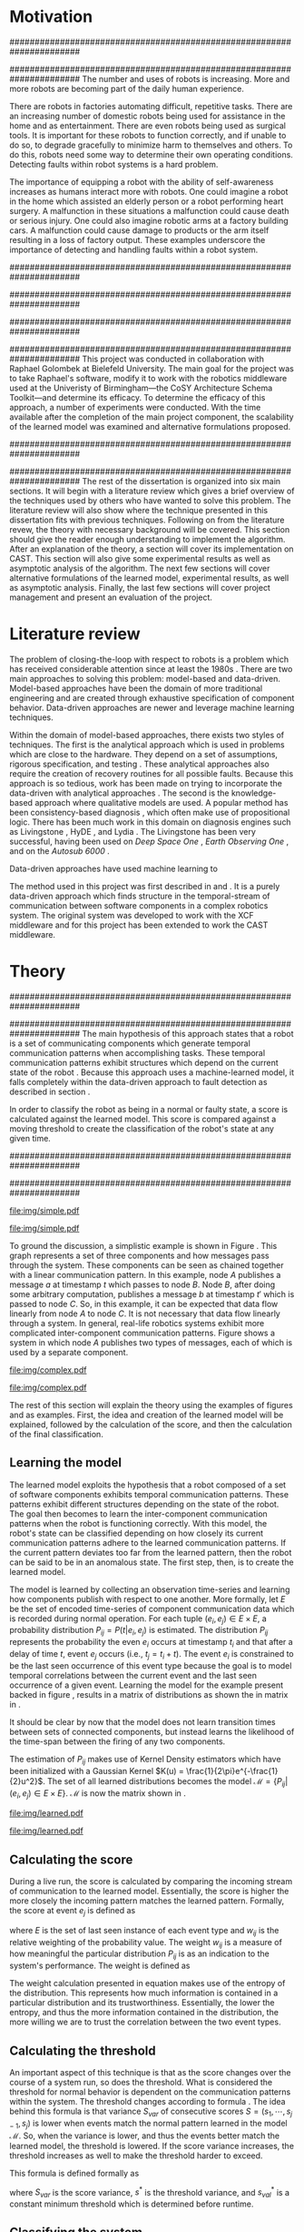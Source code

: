 #+title:
#+author:  Jeremiah M. Via
#+options: H:4 num:t toc:nil \n:nil @:t ::t |:t ^:t -:t f:t *:t <:t
#+options: TeX:t LaTeX:t skip:nil d:nil todo:t pri:nil tags:not-in-toc
#+startup: hidestars indent
#+INFOJS_OPT: view:nil toc:nil ltoc:t mouse:underline buttons:0 path:http://orgmode.org/org-info.js
#+EXPORT_SELECT_TAGS: export
#+EXPORT_EXCLUDE_TAGS: noexport
#+LATEX_CLASS: dissertation
#+LATEX_CLASS_OPTIONS: [a4paper,11pt]
#+LATEX_HEADER: \usepackage{algorithmic}
#+LATEX_HEADER: \usepackage{algorithm}
#+LATEX_HEADER: \usepackage{program}
#+LATEX_HEADER: \NumberProgramstrue

#+begin_latex
\begin{titlepage}
%% Set the line spacing to 1 for the title page.
\begin{spacing}{1}
\begin{large}
\begin{center}
\mbox{}
\vfill
\begin{sc}
A Data-Driven Self-Awareness Model for Robotics Systems \\
\end{sc}
\vfill
Jeremiah M. Via \\
Supervisor: Nick Hawes \\
\vspace*{4mm}
\includegraphics[width=50mm]{crest.png}\\
Submitted in conformity with the requirements\\
for the degree of Artificial Intelligence \& Computer Science\\
School of Computer Science\\
University of Birmingham\\
\vfill
Copyright {\copyright} 2012 School of Computer Science, University of Birmingham\\
\vspace*{.2in}
\end{center}
\end{large}
\end{spacing}
\end{titlepage}

\begin{abstract}
Fault-detection in robotics systems is a difficult task and as systems
are becoming more larger and complex, subtle errors are becoming
harder to diagnose. Traditional fault-detection approaches have relied
on explicit modeling of component behavior, but this technique does
not scale to complex robots operating in dynamic environments. A new
technique which involves making the robot self-aware to the internal
state of its various components is examined. The aim of this project
is to implement and then measure the efficacy of this probabilistic
self-awareness model for the robotics middleware CAST
\cite{haweswyatt10aei}, and if time allows, deal with shortcomings of
the original approach.

\vspace{0.5cm}
\noindent\textit{Keywords}: robotics, fault detection,
machine learning
\end{abstract}
\newpage

\renewcommand{\abstractname}{Acknowledgments}
\begin{abstract}
Thanks Mum!
\end{abstract}
\newpage

\tableofcontents
\newpage
#+end_latex

* Motivation
:PROPERTIES:
:CUSTOM_ID: motivation
:END:
######################################################################
# Why is it important?
######################################################################
The number and uses of robots is increasing. More and more robots are
becoming part of the daily human experience.
# There are now robots which clean the house, assist in surgery, and
# automate the construction of goods.
There are robots in factories automating difficult, repetitive tasks.
There are an increasing number of domestic robots being used for
assistance in the home and as entertainment. There are even robots
being used as surgical tools. It is important for these robots to
function correctly, and if unable to do so, to degrade gracefully to
minimize harm to themselves and others. To do this, robots need some
way to determine their own operating conditions. Detecting faults
within robot systems is a hard problem.

The importance of equipping a robot with the ability of self-awareness
increases as humans interact more with robots. One could imagine a
robot in the home which assisted an elderly person or a robot
performing heart surgery. A malfunction in these situations a
malfunction could cause death or serious injury. One could also
imagine robotic arms at a factory building cars. A malfunction could
cause damage to products or the arm itself resulting in a loss of
factory output. These examples underscore the importance of detecting
and handling faults within a robot system.

######################################################################
# Who else has wanted to solve it and how did they do it?
######################################################################

######################################################################
# What was the goal of my project?
######################################################################
This project was conducted in collaboration with Raphael Golombek at
Bielefeld University. The main goal for the project was to take
Raphael's software, modify it to work with the robotics middleware
used at the Univeristy of Birmingham---the CoSY Architecture Schema
Toolkit---and determine its efficacy. To determine the efficacy of
this approach, a number of experiments were conducted. With the time
available after the completion of the main project component, the
scalability of the learned model was examined and alternative
formulations proposed.

######################################################################
# Introduce the rest of the dissertation
######################################################################
The rest of the dissertation is organized into six main sections. It
will begin with a literature review which gives a brief overview of
the techniques used by others who have wanted to solve this problem.
The literature review will also show where the technique presented in
this dissertation fits with previous techniques. Following on from the
literature revew, the theory with necessary background will be
covered. This section should give the reader enough understanding to
implement the algorithm. After an explanation of the theory, a section
will cover its implementation on CAST. This section will also give
some experimental results as well as asymptotic analysis of the
algorithm. The next few sections will cover alternative formulations
of the learned model, experimental results, as well as asymptotic
analysis. Finally, the last few sections will cover project management
and present an evaluation of the project.

* Literature review
:PROPERTIES:
:CUSTOM_ID: lit-review
:END:

The problem of closing-the-loop with respect to robots is a problem
which has received considerable attention since at least the 1980s
\cite{deKleer:1987vc}. There are two main approaches to solving this
problem: model-based and data-driven. Model-based approaches have been
the domain of more traditional engineering and are created through
exhaustive specification of component behavior. Data-driven approaches
are newer and leverage machine learning techniques.

Within the domain of model-based approaches, there exists two styles
of techniques. The first is the analytical approach which is used in
problems which are close to the hardware. They depend on a set of
assumptions, rigorous specification, and testing \cite{blanke2006}.
These analytical approaches also require the creation of recovery
routines for all possible faults. Because this approach is so tedious,
work has been made on trying to incorporate the data-driven with
analytical approaches \cite{Luo:2010ud}. The second is the
knowledge-based approach where qualitative models are used. A popular
method has been consistency-based diagnosis \cite{deKleer:1987vc},
which often make use of propositional logic. There has been much work
in this domain on diagnosis engines such as Livingstone
\cite{Kurien:2000ta,Williams:1996wf}, HyDE \cite{Narasimhan:2007ty},
and Lydia \cite{Feldman:2010uy}. The Livingstone has been very
successful, having been used on /Deep Space One/ \cite{Bajwa:2002tm},
/Earth Observing One/ \cite{Hayden:2004vn}, and on the /Autosub 6000/
\cite{Ernits:2010tm}. 

Data-driven approaches have used machine learning to 


The method used in this project was first described in
\cite{Golombek:2010hj} and \cite{Golombek:2011ek}. It is a purely
data-driven approach which finds structure in the temporal-stream of
communication between software components in a complex robotics
system. The original system was developed to work with the XCF
middleware and for this project has been extended to work the CAST
middleware.

** COMMENT Who has used the data-driven approach and what did they do?
*** (1) Learning a probabilistic error detection model for robotic systems
*** (18) Fault Detection and Diagnosis in Industrial Systems
*** (19) To reject or not to reject: that is the question-an answer in case of neural classifiers
*** (20) Data mining for cyber security
*** (21) A markov chain model of temporal behavior for anomaly detection
*** (22) Overcoming HMM time independence assumption using n-gram based modelling for continuous speech recognition
** COMMENT knowledge-based
*** (5)  Back to the future for consistency-based trajectory tracking
*** (8)  Diagnosing multiple faults
*** (9)  A model-based approach to reactive self-configuring systems
*** (10) Hyde - a general framework for stochastic and hybrid model-based diagnosis
*** (11) Approximation algorithms for model-based diagnosis
*** (12) The Livingstone model of a main propulsion system
*** (13) Lessons learned in the Livingstone 2 on Earth Observing One flight experiment
*** (14) Diagnosis of Autosub 6000 using automatically generated software models
*** (15) Combining particle filters and consistency-based approaches for monitoring and diagnosis of stochastic hybrid systems
*** (16) Diagnosis by a waiter and a Mars explorer
*** (17) Real-time diagnosis and repair of faults of robot control software
* Theory
:PROPERTIES:
:CUSTOM_ID: sec:theory
:END:
######################################################################
# Give a high-level idea & introduce the main theoretical steps
######################################################################
The main hypothesis of this approach states that a robot is a set of
communicating components which generate temporal communication
patterns when accomplishing tasks. These temporal communication
patterns exhibit structures which depend on the current state of the
robot \cite{Golombek:2010hj}. Because this approach uses a
machine-learned model, it falls completely within the data-driven
approach to fault detection as described in section \ref{lit-review}.

In order to classify the robot as being in a normal or faulty state, a
score is calculated against the learned model. This score is compared
against a moving threshold to create the classification of the robot's
state at any given time.

######################################################################
# Introduce the example to be used in explaining the idea
######################################################################
#+begin_src dot :exports none :file "img/simple.pdf" :cache no
  digraph Example1 {
  rankdir=LR;
  subgraph cluster2 {
  label="Event from B";
  A3[label="A"];
  B3[label="B"];
  C3[label="C"];
  A3 -> B3
  [label="a  "];
  B3 -> C3
  [label="b  (150ms)",color="red",style="bold",fontcolor="red"];

  }
  subgraph cluster1 {
  label="Event from A";
  A2[label="A"];
  B2[label="B"];
  C2[label="C"];
  A2 -> B2
  [label="a  (100ms)",color="red",style="bold",fontcolor="red"];
  B2 -> C2 [label="b  "];
  }
  subgraph cluster0 {
  label="No event";
  A1[label="A"];
  B1[label="B"];
  C1[label="C"];
  A1 -> B1 [label="a  "];
  B1 -> C1 [label="b  "];
  }
  }
#+end_src

#+results[fc8897caa2a034eb34782fd9c83ca4451bb52636]:
[[file:img/simple.pdf]]

#+caption: In this simple example, it can be seen that.
#+label: fig:simple
[[file:img/simple.pdf]]

To ground the discussion, a simplistic example is shown in Figure
\ref{fig:ex1}. This graph represents a set of three components and how
messages pass through the system. These components can be seen as
chained together with a linear communication pattern. In this example,
node /A/ publishes a message /a/ at timestamp $t$ which passes to node
/B/. Node /B/, after doing some arbitrary computation, publishes a
message /b/ at timestamp $t'$ which is passed to node /C/. So, in this
example, it can be expected that data flow linearly from node /A/ to
node /C/. It is not necessary that data flow linearly through a
system. In general, real-life robotics systems exhibit more
complicated inter-component communication patterns. Figure
\ref{fig:ex2} shows a system in which node /A/ publishes two types of
messages, each of which is used by a separate component.

#+begin_src dot :exports none :file "img/complex.pdf" :cache yes
  digraph real {
  rankdir=LR;
  A -> B [dir="both"];
  A -> C [dir="both"];
  A -> D [dir="both"];
  A -> E [dir="both"];
  A -> F [dir="both"];
  B -> E;
  C -> D;
  D -> E;
  F -> D;
  }
#+end_src

#+results[8033868d33a97b13559b13165338665ffeaaf6df]:
[[file:img/complex.pdf]]

#+CAPTION:    A non-linear component-based system
#+LABEL:      fig:ex2
#+ATTR_LaTeX: width=0.5\textwidth
[[file:img/complex.pdf]]

The rest of this section will explain the theory using the examples of
figures \ref{fig:ex1} and \ref{fig:ex2} as examples. First, the idea
and creation of the learned model will be explained, followed by the
calculation of the score, and then the calculation of the final
classification.


** Learning the model

The learned model exploits the hypothesis that a robot composed of a
set of software components exhibits temporal communication patterns.
These patterns exhibit different structures depending on the state of
the robot. The goal then becomes to learn the inter-component
communication patterns when the robot is functioning correctly. With
this model, the robot's state can be classified depending on how
closely its current communication patterns adhere to the learned
communication patterns. If the current pattern deviates too far from
the learned pattern, then the robot can be said to be in an anomalous
state. The first step, then, is to create the learned model.


The model is learned by collecting an observation time-series and
learning how components publish with respect to one another. More
formally, let $E$ be the set of encoded time-series of component
communication data which is recorded during normal operation. For each
tuple $(e_i,e_j) \in E \times E$, a probability distribution
$P_{ij} = P(t \vert e_i,e_j)$ is estimated. The distribution $P_{ij}$
represents the probability the even $e_i$ occurs at timestamp $t_i$
and that after a delay of time $t$, event $e_j$ occurs (i.e., $t_j =
t_i + t$). The event $e_i$ is constrained to be the last seen
occurrence of this event type because the goal is to model temporal
correlations between the current event and the last seen occurrence of
a given event. Learning the model for the example present backed in
figure \ref{fig:ex1}, results in a matrix of distributions as shown
the in matrix in \eqref{matrix:ex1}.

\begin{equation}
\label{matrix:ex1}
\begin{bmatrix}
P_{aa} & P_{ab} & P_{ac}\\
P_{ba} & P_{bb} & P_{bc}\\
P_{ca} & P_{cb} & P_{cc}
\end{bmatrix}
\end{equation}

It should be clear by now that the model does not learn transition
times between sets of connected components, but instead learns the
likelihood of the time-span between the firing of any two components.

The estimation of $P_{ij}$ makes use of Kernel Density estimators
which have been initialized with a Gaussian Kernel $K(u) =
\frac{1}{2\pi}e^{-\frac{1}{2}u^2}$. The set of all learned
distributions becomes the model $\mathcal{M} = \{P_{ij} \vert
(e_i,e_j) \in E \times E\}$. $\mathcal{M}$ is now the matrix shown in
\eqref{matrix:ex1}.

#+begin_src dot :exports none :file "img/learned.pdf" :cache yes
  digraph G {
          rankdir=LR;
          A -> A [label="P(AA)"];
          A -> B [label="P(AB)"];
          A -> C [label="P(AC)"];
          B -> A [label="P(BA)"];
          B -> B [label="P(BB)"];
          B -> C [label="P(BC)"];
          C -> A [label="P(CA)"];
          C -> B [label="P(CB)"];
          C -> C [label="P(CC)"];
  }
#+end_src

#+RESULTS[cc2bb741e8fa3d5e6be7049aa932a42ec96640c5]:
[[file:img/learned.pdf]]

#+caption: A distribution is learned for each set of event types.
[[file:img/learned.pdf]]

** Calculating the score

During a live run, the score is calculated by comparing the incoming
stream of communication to the learned model. Essentially, the score
is higher the more closely the incoming pattern matches the learned
pattern. Formally, the score at event $e_j$ is defined as

\begin{equation}\label{eq:score}
s_j = \sum_{e_i \in E} w_{ij} \cdot P_{ij}(\Delta{}t_i)
\end{equation}

\noindent where $E$ is the set of last seen instance of each event
type and $w_{ij}$ is the relative weighting of the probability value.
The weight $w_{ij}$ is a measure of how meaningful the particular
distribution $P_{ij}$ is as an indication to the system's performance.
The weight is defined as

\begin{equation}\label{eq:weight}
w_{ij} = 1 - \frac{h_{ij}}{\sum_{e_i \in E} h_{ij}}
\end{equation}

The weight calculation presented in equation \eqref{eq:weight} makes use
of the entropy of the distribution. This represents how much
information is contained in a particular distribution and its
trustworthiness. Essentially, the lower the entropy, and thus the more
information contained in the distribution, the more willing we are to
trust the correlation between the two event types.

#+BEGIN_LATEX
\begin{algorithm}
\caption{Calculating the score on the receipt of event $e_j$ with
the set E of last seen instances of all event types.}
\label{alg:score}
\begin{program}
\FUNCT |score|(e_j, E) \BODY
|return | \lVert \sum_{e_i}^E (1 - \frac{h_{ij}}{H_j}) P_{ij}(\Delta(e_i,e_j)) \rVert
\WHERE
h_{ij} \equiv \text{ entropy of } P_{ij}
H_j    \equiv \text{ sum entropy of } P_{*j}
\Delta(i,j) \equiv \text{ timespan between events $i$ and $j$}
\END
\end{program}
\end{algorithm}
#+END_LATEX

** Calculating the threshold

An important aspect of this technique is that as the score changes
over the course of a system run, so does the threshold. What is
considered the threshold for normal behavior is dependent on the
communication patterns within the system. The threshold changes
according to formula \eqref{eq:threshold}. The idea behind this
formula is that variance $S_{var}$ of consecutive scores $S = (s_1,
\dotsm, s_{j-1}, s_j)$ is lower when events match the normal pattern
learned in the model $\mathcal{M}$. So, when the variance is lower, and thus the
events better match the learned model, the threshold is lowered. If
the score variance increases, the threshold increases as well to make
the threshold harder to exceed.

This formula is defined formally as

\begin{equation}\label{eq:threshold}
s^* = a \cdot s^*_{val} + (1 - a) \cdot s^*_{val} \cdot \frac{S_{var}}{s^*_{var}}
\end{equation}

where $S_{var}$ is the score variance, $s^*$ is the threshold
variance, and $s^*_{val}$ is a constant minimum threshold which is
determined before runtime.

** Classifying the system

With the score and threshold calculated, classifying the system is
straight forward. As can be seen in \eqref{eq:classification}, the
system is considered abnormal anytime the score of the current event
$e_j$ does not exceed the calculated threshold $s^*$.

\begin{equation}\label{eq:classification}
\text{abnormal}(e_j) = \begin{cases}
&\text{true}  : s_j < s^*\\
&\text{false} : else
\end{cases}
\end{equation}

* Original system
** Implementation

To implement the technique first specified by \cite{Golombek:2010hj}
on CAST, it was necessary to modify the source first implemented by
the original author and create a CAST component to connect to the
modified source. This section will cover the changes made, and the
background knowledge to put it into context, as well as the
description of the CAST component, also with the required background
knowledge.

######################################################################
# FTS
######################################################################
The original system create at Bielefeld was implemented using the
Filtering, Transformation, and Selection Library (FTS)
\cite{Luetkebohle09-FT}. Using FTS, one decomposes a problem into a
set of nodes which process data in pieces. This technique allows for
increased code re-usability

#+begin_src dot :exports none :file "img/fts.pdf" :cache yes
  digraph G {
  CAST;
  CalcScore [label="Calculate Score"];
  ClassifyScore [label="Classify"];
  CAST -> Encode -> CalcScore -> ClassifyScore;
  ClassifyScore -> CAST [style="dotted"];
  }
#+end_src

#+RESULTS[29479010baef6dfc79c12ac1a41b34a2420b283b]:
[[file:img/fts.pdf]]

#+caption: The main steps shown in the FTS processing graph representation. Decomposing problems this way allows for high code re-use.
#+attr_latex: width=0.3\textwidth
[[file:img/fts.pdf]]


**** COMMENT What is the FTS graph processor?
- https://code.ai.techfak.uni-bielefeld.de/trac/xcf/wiki/FilterTransformSelect#topics
- https://toolkit.cit-ec.uni-bielefeld.de/components/tools/fts-filter-transform-select-toolkit
######################################################################
#  CAST
######################################################################
The CoSy Architecture Schema Toolkit (CAST) \cite{haweswyatt10aei} ...

**** COMMENT What is CAST?
**** COMMENT What did I have to do to make it work on CAST?
** Experimental results

In order to evaluate the system, a series of experiments were create
to test the algorithm. Three different CAST systems were created, each
with properties to push the algorithm (and the changes made to it) in
some way. In each of the following experiments, each component
publishes only a single event type.

*** COMMENT Linear chain
**** Aim

The linear chain was the simplest experiment run on the system. It is
the exact system presented in figure \ref{fig:simple}. This CAST setup
was used as a sanity check to ensure that the algorithm could function
on the simplest case. Failure to work on this case would mean that the
technique would likely not scale to larger systems.

**** Methodology


**** Results

#+begin_src gnuplot :var data="./data/original-eps-converted-to" :exports none :file "img/reduced_3chain_fault.eps" :cache yes
  reset
  set terminal postscript color solid eps enhanced 20
  set yrange [0:1]
  set xrange [0:150000]
  plot data using 1:2 with dots notitle,\
       data using 1:2 with lines smooth bezier title 'Score (smoothed)',\
       data using 1:3 with lines title 'Threshold'
#+end_src

*** Parallel chains
**** Aim
#+begin_src dot :exports none :file "img/4x4.pdf" :cache yes
digraph four_chain {
          rankdir=LR;
          A -> B -> C -> D;
          E -> F -> G -> H;
          I -> J -> K -> L;
          M -> N -> O -> P;
}
#+end_src
#+results[2c5c00e9891f5c001975c3b50767a7f5c481ed3c]:
[[file:img/4x4.pdf]]
**** Methodology
**** Results

#+begin_src gnuplot :var data="./data/original_4x4_normal.csv" :exports none :file "img/original_4x4_normal.eps" :cache yes
  reset
  set terminal postscript color solid eps enhanced 20
  set yrange [0:1]
  set xrange [0:150000]  
  set title "Normal"
  plot data using 1:2 with dots notitle,\
       data using 1:2 with lines smooth bezier title 'Score (smoothed)',\
       data using 1:3 with lines title 'Threshold'
#+end_src
#+results[12802d92bbf885038e1b1b88048cc51ecd592cc2]:
[[file:img/original_4x4_normal.eps]]

#+attr_latex: width=.5\textwidth
[[file:img/original_4x4_normal.eps]]

*** Non-connected components
#+begin_src dot :exports none :file "img/10x0.pdf" :cache yes
  graph G {
          A;
          B; C; D; E; F; G; H; I; J;
  }
#+end_src
#+results[e12770e1913edc49ff97a14d956f8a319dd77a5a]:
[[file:img/10x0.pdf]]

** Asymptotic analysis

When evaluating the approach first described in
\cite{Golombek:2010hj}, beyond knowing how it performed
experimentally, it was also desirable to know how the algorithm would
scale with input. This is done by performing asymptotic analysis of
the technique. It is the learned model which is truly core to this
approach and so analysis will focus on the model. There are two
aspects worth analyzing: runtime efficiency of calculating the score
from the model and space efficiency of the model itself.

Space efficiency is concerned with analyzing the amount of memory an
algorithm utilizes as input grows. In the approach described in
section \ref{sec:theory}, we saw that the algorithm learns a
probability distribution for the Cartesian product of the set of event
types. Because this value is constant, we can represent it formally as

\begin{equation}\label{eq:orig_memory}
\text{model}(n) \in  \Theta(n^2)
\end{equation}

This means that as the number of event types $n$ increases, the size
of the model must grow quadratically. During experimentation, it was
observed that with a system of 100 components, memory usage had
exceeded 4 GB.

The runtime efficiency of score calculation was another area of
concern because this algorithm depended directly on the size of the
model. The calculation will be based off of the algorithm
\ref{alg:score} from section \ref{sec:theory}. On analysis, we can see
that there are two aspects to the algorithm: calculating the sum
entropy and then calculating the whole score which can be seen in
equation \eqref{eq:orignal_score}. 

 #+BEGIN_LATEX
   \begin{equation}
     \label{eq:orignal_score}
     \begin{split}
       score(n) &= H_{ij} + \sum_{e_i}^E\\
       score(n) &= n + 5n\\
       score(n) &= 6n\\
       score(n) &\in \Theta(n)
     \end{split}
   \end{equation}
 #+END_LATEX

Since the sum entropy $H_j$ will be the same for all events $e_i \in
E$ on the receipt of event $e_j$, this only needs to be calculated
once. Calculating this value requires a simple summation over the $n$
entries which have information about the event type $j$, hence its
value is $n$. Similarly, the score calculation is a summation over the
$n$ relevant entries in $E$ with the addition of five steps for each
entry, hence $5n$. Performing arithmetic, we can see that while the
model may be $\Theta(n^2)$, the score calculation is only $\Theta(n)$
because it only considers the relevant entries.

* Connection-based model
** Idea
** Implementation
** Asymptotic analysis
*** model
*** score calculation
** Experimental results
*** 3x1 experiments

#+begin_src gnuplot :var data="./data/reduced_3chain_fault" :exports none :file "img/reduced_3chain_fault.eps" :cache yes
  reset
  set terminal postscript color solid eps enhanced 20
  set yrange [0:1]
  set xrange [0:150000]
  plot data using 1:2 with dots notitle,\
       data using 1:2 with lines smooth bezier title 'Score (smoothed)',\
       data using 1:3 with lines title 'Threshold'
#+end_src

#+results[9ccf3b2dca2bb91beb98ba4a1be6a9b33c7b1112]:
[[file:img/reduced_3chain_fault.eps]]


*** 4x4 experiment results

The results of the experiment.

#+begin_src gnuplot :var data="./data/reduced_4x4_normal.csv" :exports none :file "img/reduced_4x4_normal.eps" :cache yes
  reset
  set terminal postscript color solid eps enhanced 20
  set yrange [0:1]
  set xrange [0:150000]

  plot data using 1:2 with dots notitle,\
       data using 1:2 with lines smooth bezier title 'Score (smoothed)',\
       data using 1:3 with lines title 'Threshold'
#+end_src

#+results[fb1cd17f2e0a6b3fffda70ab3cd1dfad0f703b48]:
[[file:img/reduced_4x4_normal.eps]]


#+begin_src gnuplot :var data="./data/reduced_4x4_fault.csv" :exports none :file "img/reduced_4x4_fault.eps" :cache yes
  reset
  set terminal postscript color solid eps enhanced 20
  set yrange [0:1]
  set xrange [0:150000]
  plot data using 1:2 with dots notitle,\
       data using 1:2 with lines smooth bezier title 'Score (smoothed)',\
       data using 1:3 with lines title 'Threshold'
#+end_src

#+results[b9082141948d6b6bb2e672f95ac3d7612c19a98f]:
[[file:img/reduced_4x4_fault.eps]]

*** 10x1 experiment results

The results of the experiment.

#+begin_src gnuplot :var data="./data/reduced_10x1_fault.csv" :exports results :file "img/reduced_10x1_fault.eps" :cache yes
  reset
  set terminal postscript color solid eps enhanced 20
  set yrange [0:1]
  set xrange [0:150000]
  plot data using 1:2 with dots notitle,\
       data using 1:2 with lines smooth bezier title 'Score (smoothed)',\
       data using 1:3 with lines title 'Threshold'
#+end_src

#+results[02d0464828433875ba8f7fe252783f2d70fcdfed]:
[[file:img/reduced_10x1_fault.eps]]

*** dora experiment
* Metronome-based approach
** Idea
** Implementation
** Asymptotic analysis
*** model
*** score calculation
** Experimental results
*** 3x1 experiments
*** 4x4 experiment results
*** 10x1 experiment results
*** dora experiment
*** ROC analysis of the three approaches
* Project management
Large projects are strenuous. Effective project management then
becomes crucial in ensuring constant progress throughout all periods
of the academic year.

Git was used rather than Subversion for one key reason: it is easy to
maintain multiple branches of the code and move changes to all of
them. This feature was especially important because it meant that
multiple ideas about the model implementation could be kept in
separate branches. In Subversion, doing the equivalent would have made
it very difficult to make updates to all branches when bugs were found
and fixed.

Because inheriting such a large code-base can be overwhelming, unit
tests were used to create a contract of behavior for the most critical
classes in the system. And by using Jenkins as a continuous
integration server, it was possible to know when any change to the
code caused a test on any branch to fail. Jenkins also published the
results of static analysis run by Maven, the build system used. Static
analysis helped suss out potential bugs and resulted in more robust code.

Perhaps the most important aspect of project management, and
unfortunately discovered only towards the end of the project, was
issue management. It was possible to set project milestones and attach
the issues necessary to complete the milestone. This has the benefit
of putting in concrete terms the steps necessary to reach a goal. So
rather than flailing around to figure out what to do next, there was
always a concrete task that could be done.

** Managing tasks & deadlines
*** Github issues
** Managing code
*** maven
*** Jenkins
*** git
* Project evaluation
** What was good?
*** project planning w.r.t. summer work
** What can be learned?
*** sticking with it when intial results are bad
*** setting better goals
* Conclusion
** Conclude story
** Future work


\newpage
\bibliographystyle{plain}
\bibliography{references}



#  LocalWords:  analytical middleware
